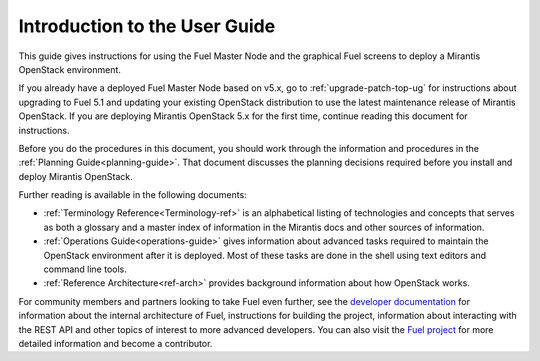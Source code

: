 
.. index:: Introduction

.. _User-Introduction:

Introduction to the User Guide
==============================

This guide gives instructions for using
the Fuel Master Node and the graphical Fuel screens
to deploy a Mirantis OpenStack environment.

If you already have a deployed Fuel Master Node based on v5.x,
go to :ref:`upgrade-patch-top-ug` for instructions about
upgrading to Fuel 5.1
and updating your existing OpenStack distribution
to use the latest maintenance release of Mirantis OpenStack.
If you are deploying Mirantis OpenStack 5.x for the first time,
continue reading this document for instructions.

Before you do the procedures in this document,
you should work through the information and procedures in the
:ref:`Planning Guide<planning-guide>`.
That document discusses the planning decisions
required before you install and deploy Mirantis OpenStack.

Further reading is available in the following documents:

- :ref:`Terminology Reference<Terminology-ref>` is an alphabetical listing
  of technologies and concepts
  that serves as both a glossary and a master index
  of information in the Mirantis docs and other sources of information.
- :ref:`Operations Guide<operations-guide>` gives information about advanced tasks
  required to maintain the OpenStack environment after it is deployed.
  Most of these tasks are done in the shell
  using text editors and command line tools.
- :ref:`Reference Architecture<ref-arch>` provides background information
  about how OpenStack works.

For community members and partners looking to take Fuel even further,
see the `developer documentation <http://docs.mirantis.com/fuel-dev/develop.html>`_
for information about the internal architecture of Fuel,
instructions for building the project,
information about interacting with the REST API
and other topics of interest to more advanced developers.
You can also visit the `Fuel project <https://launchpad.net/fuel>`_
for more detailed information and become a contributor.
